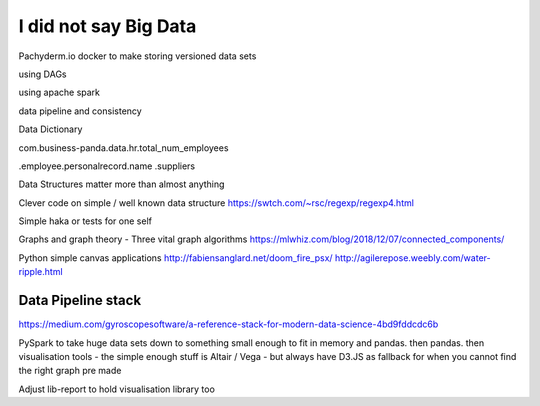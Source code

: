 I did not say Big Data
=======================

Pachyderm.io
docker to make storing versioned data sets

using DAGs 

using apache spark

data pipeline and consistency

Data Dictionary

com.business-panda.data.hr.total_num_employees

.employee.personalrecord.name
.suppliers


Data Structures matter more than almost anything

Clever code on simple / well known data structure 
https://swtch.com/~rsc/regexp/regexp4.html


Simple haka or tests for one self

Graphs and graph theory
- Three vital graph algorithms
https://mlwhiz.com/blog/2018/12/07/connected_components/


Python simple canvas applications
http://fabiensanglard.net/doom_fire_psx/
http://agilerepose.weebly.com/water-ripple.html


Data Pipeline stack
-------------------

https://medium.com/gyroscopesoftware/a-reference-stack-for-modern-data-science-4bd9fddcdc6b

PySpark to take huge data sets down to something small enough to fit in memory and pandas.  then pandas.  then visualisation tools - the simple enough stuff is Altair / Vega - but always have D3.JS as fallback for when you cannot find the right graph pre made

Adjust lib-report to hold visualisation library too
